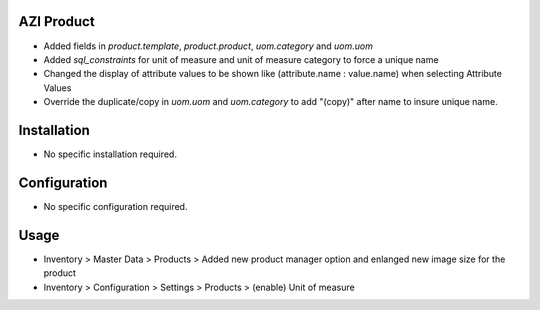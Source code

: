 AZI Product
===========
* Added fields in `product.template`, `product.product`, `uom.category` and `uom.uom`
* Added `sql_constraints` for unit of measure and unit of measure category to force a unique name
* Changed the display of attribute values to be shown like (attribute.name : value.name) when selecting Attribute Values
* Override the duplicate/copy in `uom.uom` and `uom.category` to add "(copy)" after name to insure unique name.

Installation
============
* No specific installation required.

Configuration
=============
* No specific configuration required.

Usage
=====
* Inventory > Master Data > Products > Added new product manager option and enlanged new image size for the product
* Inventory > Configuration > Settings > Products > (enable) Unit of measure